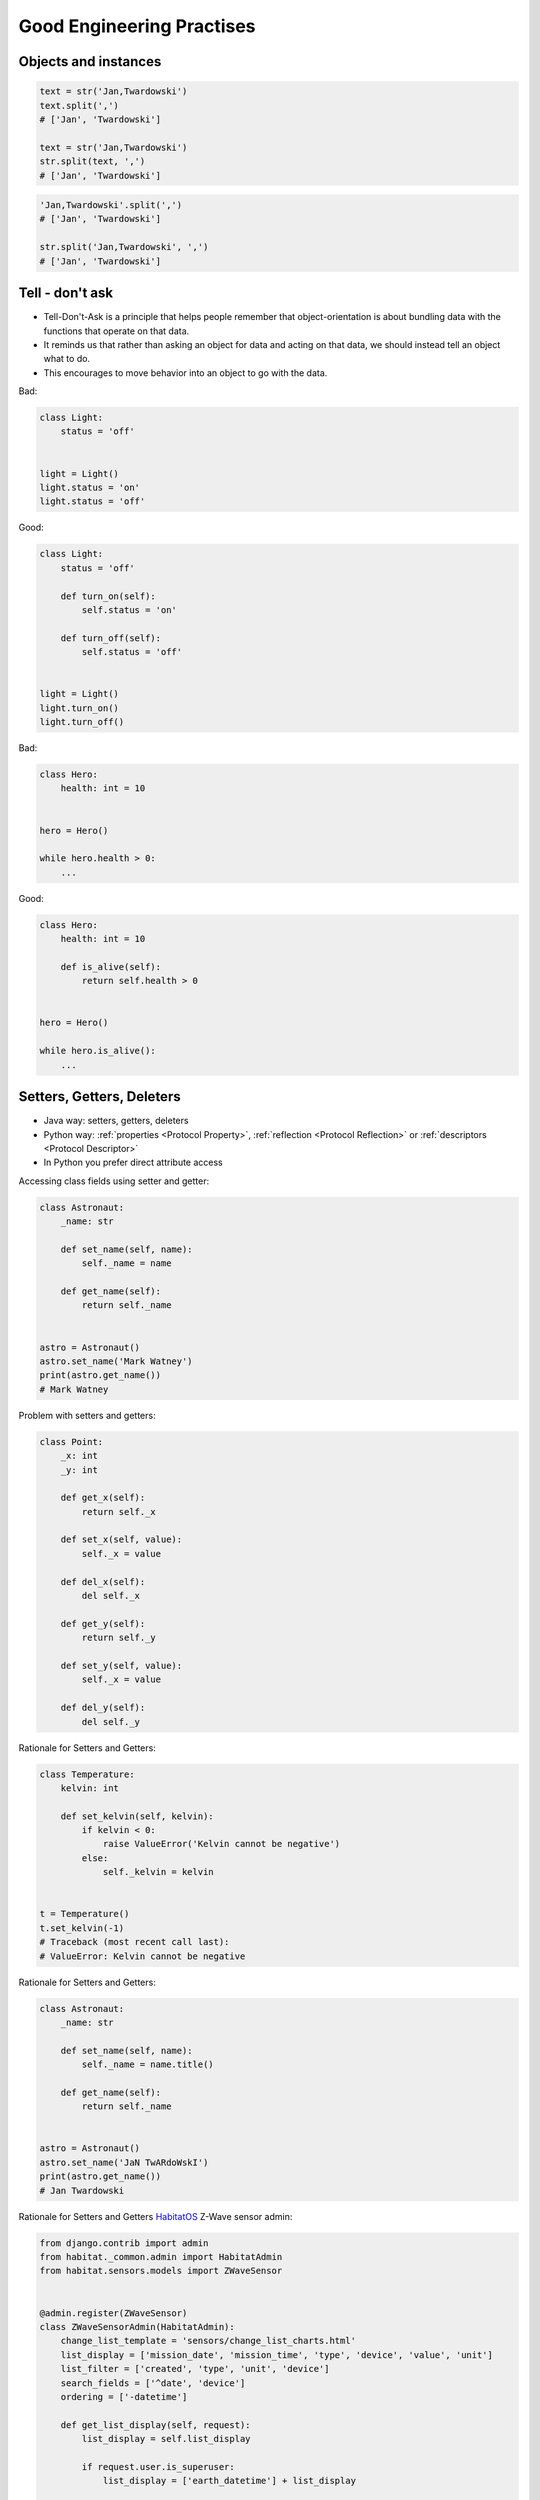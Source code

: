 .. _OOP Good Engineering Practises:

**************************
Good Engineering Practises
**************************


Objects and instances
=====================
.. code-block:: python

    text = str('Jan,Twardowski')
    text.split(',')
    # ['Jan', 'Twardowski']

    text = str('Jan,Twardowski')
    str.split(text, ',')
    # ['Jan', 'Twardowski']

.. code-block:: python

    'Jan,Twardowski'.split(',')
    # ['Jan', 'Twardowski']

    str.split('Jan,Twardowski', ',')
    # ['Jan', 'Twardowski']


Tell - don't ask
================
* Tell-Don't-Ask is a principle that helps people remember that object-orientation is about bundling data with the functions that operate on that data.
* It reminds us that rather than asking an object for data and acting on that data, we should instead tell an object what to do.
* This encourages to move behavior into an object to go with the data.

Bad:

.. code-block:: python

    class Light:
        status = 'off'


    light = Light()
    light.status = 'on'
    light.status = 'off'

Good:

.. code-block:: python

    class Light:
        status = 'off'

        def turn_on(self):
            self.status = 'on'

        def turn_off(self):
            self.status = 'off'


    light = Light()
    light.turn_on()
    light.turn_off()

Bad:

.. code-block:: python

    class Hero:
        health: int = 10


    hero = Hero()

    while hero.health > 0:
        ...

Good:

.. code-block:: python

    class Hero:
        health: int = 10

        def is_alive(self):
            return self.health > 0


    hero = Hero()

    while hero.is_alive():
        ...


Setters, Getters, Deleters
==========================
* Java way: setters, getters, deleters
* Python way: :ref:`properties <Protocol Property>`, :ref:`reflection <Protocol Reflection>` or :ref:`descriptors <Protocol Descriptor>`
* In Python you prefer direct attribute access

Accessing class fields using setter and getter:

.. code-block:: python

    class Astronaut:
        _name: str

        def set_name(self, name):
            self._name = name

        def get_name(self):
            return self._name


    astro = Astronaut()
    astro.set_name('Mark Watney')
    print(astro.get_name())
    # Mark Watney

Problem with setters and getters:

.. code-block:: python

    class Point:
        _x: int
        _y: int

        def get_x(self):
            return self._x

        def set_x(self, value):
            self._x = value

        def del_x(self):
            del self._x

        def get_y(self):
            return self._y

        def set_y(self, value):
            self._x = value

        def del_y(self):
            del self._y

Rationale for Setters and Getters:

.. code-block:: python

    class Temperature:
        kelvin: int

        def set_kelvin(self, kelvin):
            if kelvin < 0:
                raise ValueError('Kelvin cannot be negative')
            else:
                self._kelvin = kelvin


    t = Temperature()
    t.set_kelvin(-1)
    # Traceback (most recent call last):
    # ValueError: Kelvin cannot be negative

Rationale for Setters and Getters:

.. code-block:: python

    class Astronaut:
        _name: str

        def set_name(self, name):
            self._name = name.title()

        def get_name(self):
            return self._name


    astro = Astronaut()
    astro.set_name('JaN TwARdoWskI')
    print(astro.get_name())
    # Jan Twardowski

Rationale for Setters and Getters `HabitatOS <https://www.habitatos.space>`_ Z-Wave sensor admin:

.. code-block:: python

    from django.contrib import admin
    from habitat._common.admin import HabitatAdmin
    from habitat.sensors.models import ZWaveSensor


    @admin.register(ZWaveSensor)
    class ZWaveSensorAdmin(HabitatAdmin):
        change_list_template = 'sensors/change_list_charts.html'
        list_display = ['mission_date', 'mission_time', 'type', 'device', 'value', 'unit']
        list_filter = ['created', 'type', 'unit', 'device']
        search_fields = ['^date', 'device']
        ordering = ['-datetime']

        def get_list_display(self, request):
            list_display = self.list_display

            if request.user.is_superuser:
                list_display = ['earth_datetime'] + list_display

            return list_display


GRASP
=====
**General responsibility assignment software patterns (or principles)**, abbreviated GRASP, consist of guidelines for assigning responsibility to classes and objects in object-oriented design.

The different patterns and principles used in GRASP are controller, creator, indirection, information expert, high cohesion, low coupling, polymorphism, protected variations, and pure fabrication. All these patterns answer some software problem, and these problems are common to almost every software development project. These techniques have not been invented to create new ways of working, but to better document and standardize old, tried-and-tested programming principles in object-oriented design.


Assignments
===========
.. todo:: Create assignments
